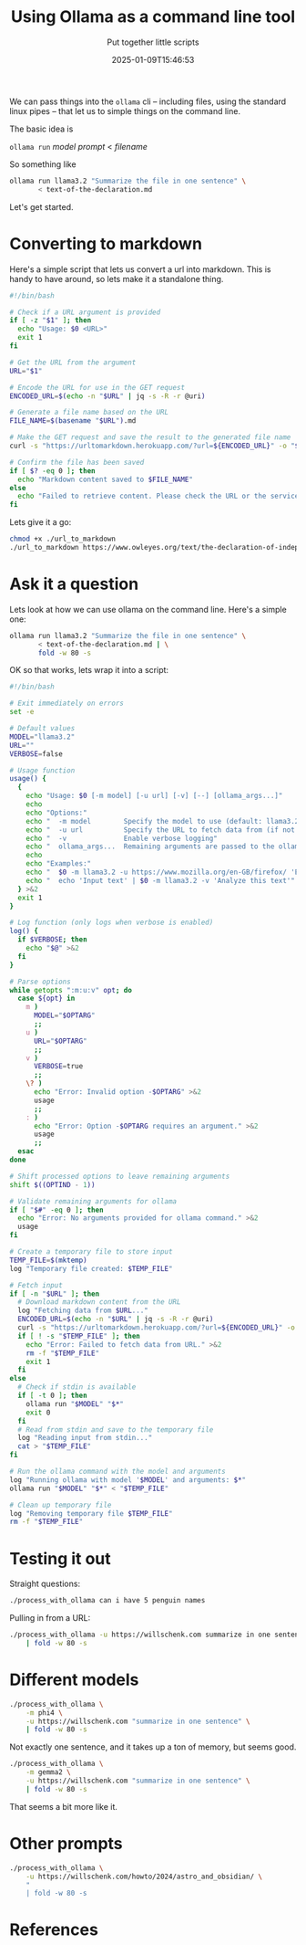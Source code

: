 #+title: Using Ollama as a command line tool
#+subtitle: Put together little scripts
#+tags[]: ollama 
#+date: 2025-01-09T15:46:53
#+draft: true

We can pass things into the =ollama= cli -- including files, using the
standard linux pipes -- that let us to simple things on the command
line.

The basic idea is

=ollama run= /model/ /prompt/ < /filename/

So something like

#+begin_src bash
  ollama run llama3.2 "Summarize the file in one sentence" \
         < text-of-the-declaration.md
#+end_src

Let's get started.

* Converting to markdown

Here's a simple script that lets us convert a url into markdown.  This
is handy to have around, so lets make it a standalone thing.

#+begin_src bash :tangle url_to_markdown
  #!/bin/bash

  # Check if a URL argument is provided
  if [ -z "$1" ]; then
    echo "Usage: $0 <URL>"
    exit 1
  fi

  # Get the URL from the argument
  URL="$1"

  # Encode the URL for use in the GET request
  ENCODED_URL=$(echo -n "$URL" | jq -s -R -r @uri)

  # Generate a file name based on the URL
  FILE_NAME=$(basename "$URL").md

  # Make the GET request and save the result to the generated file name
  curl -s "https://urltomarkdown.herokuapp.com/?url=${ENCODED_URL}" -o "$FILE_NAME"

  # Confirm the file has been saved
  if [ $? -eq 0 ]; then
    echo "Markdown content saved to $FILE_NAME"
  else
    echo "Failed to retrieve content. Please check the URL or the service."
  fi

#+end_src

Lets give it a go:

#+begin_src bash :results output
  chmod +x ./url_to_markdown
  ./url_to_markdown https://www.owleyes.org/text/the-declaration-of-independence-of-the-united/read/text-of-the-declaration
#+end_src

#+RESULTS:
: Markdown content saved to text-of-the-declaration.md

* Ask it a question

Lets look at how we can use ollama on the command line.  Here's a simple one:


#+begin_src bash :results output
  ollama run llama3.2 "Summarize the file in one sentence" \
         < text-of-the-declaration.md | \
         fold -w 80 -s

#+end_src

#+RESULTS:
: The text is an analysis of Thomas Jefferson's Declaration of Independence, 
: discussing its historical context, influences from John Locke's political 
: philosophy, and the founding principles of democracy that it establishes, 
: highlighting the document's significance in American history.
: 

OK so that works, lets wrap it into a script:

#+begin_src bash :tangle process_with_ollama
  #!/bin/bash

  # Exit immediately on errors
  set -e

  # Default values
  MODEL="llama3.2"
  URL=""
  VERBOSE=false

  # Usage function
  usage() {
    {
      echo "Usage: $0 [-m model] [-u url] [-v] [--] [ollama_args...]"
      echo
      echo "Options:"
      echo "  -m model        Specify the model to use (default: llama3.2)"
      echo "  -u url          Specify the URL to fetch data from (if not provided, input is read from stdin)"
      echo "  -v              Enable verbose logging"
      echo "  ollama_args...  Remaining arguments are passed to the ollama command"
      echo
      echo "Examples:"
      echo "  $0 -m llama3.2 -u https://www.mozilla.org/en-GB/firefox/ 'Explain this text'"
      echo "  echo 'Input text' | $0 -m llama3.2 -v 'Analyze this text'"
    } >&2
    exit 1
  }

  # Log function (only logs when verbose is enabled)
  log() {
    if $VERBOSE; then
      echo "$@" >&2
    fi
  }

  # Parse options
  while getopts ":m:u:v" opt; do
    case ${opt} in
      m )
        MODEL="$OPTARG"
        ;;
      u )
        URL="$OPTARG"
        ;;
      v )
        VERBOSE=true
        ;;
      \? )
        echo "Error: Invalid option -$OPTARG" >&2
        usage
        ;;
      : )
        echo "Error: Option -$OPTARG requires an argument." >&2
        usage
        ;;
    esac
  done

  # Shift processed options to leave remaining arguments
  shift $((OPTIND - 1))

  # Validate remaining arguments for ollama
  if [ "$#" -eq 0 ]; then
    echo "Error: No arguments provided for ollama command." >&2
    usage
  fi

  # Create a temporary file to store input
  TEMP_FILE=$(mktemp)
  log "Temporary file created: $TEMP_FILE"

  # Fetch input
  if [ -n "$URL" ]; then
    # Download markdown content from the URL
    log "Fetching data from $URL..."
    ENCODED_URL=$(echo -n "$URL" | jq -s -R -r @uri)
    curl -s "https://urltomarkdown.herokuapp.com/?url=${ENCODED_URL}" -o "$TEMP_FILE"
    if [ ! -s "$TEMP_FILE" ]; then
      echo "Error: Failed to fetch data from URL." >&2
      rm -f "$TEMP_FILE"
      exit 1
    fi
  else
    # Check if stdin is available
    if [ -t 0 ]; then
      ollama run "$MODEL" "$*"
      exit 0
    fi
    # Read from stdin and save to the temporary file
    log "Reading input from stdin..."
    cat > "$TEMP_FILE"
  fi

  # Run the ollama command with the model and arguments
  log "Running ollama with model '$MODEL' and arguments: $*"
  ollama run "$MODEL" "$*" < "$TEMP_FILE"

  # Clean up temporary file
  log "Removing temporary file $TEMP_FILE"
  rm -f "$TEMP_FILE"
#+end_src

* Testing it out

Straight questions:

#+begin_src bash :results output
./process_with_ollama can i have 5 penguin names
#+end_src

#+RESULTS:
: Here are 5 penguin name suggestions:
: 
: 1. Percy
: 2. Nova (meaning "new" in Latin)
: 3. Finley
: 4. Caspian (after the world's largest inland body of water, the Caspian Sea)
: 5. Tux (a nod to their iconic tuxedo-like feathers)
: 

Pulling in from a URL:

#+begin_src bash :results output
  ./process_with_ollama -u https://willschenk.com summarize in one sentence \
      | fold -w 80 -s
#+end_src

#+RESULTS:
: Sherlock Holmes, known for his vast knowledge, surprisingly lacks awareness of 
: fundamental scientific concepts such as the Copernican Theory and Solar System 
: composition, revealing that even an intelligent person can have blind spots to 
: essential information.
:

* Different models

#+begin_src bash :results output
  ./process_with_ollama \
      -m phi4 \
      -u https://willschenk.com "summarize in one sentence" \
      | fold -w 80 -s

#+end_src

#+RESULTS:
#+begin_example
In this excerpt from Sherlock Holmes, Holmes emphasizes the importance of 
selective knowledge, advocating for retaining only useful information rather 
than an overload of unnecessary facts. While he acknowledges his lack of 
awareness about certain contemporary topics and even fundamental scientific 
concepts like the Copernican Theory, he considers them irrelevant to his 
detective work. Holmes argues that a well-organized mind should be equipped 
with specific tools pertinent to one's trade, discarding extraneous details 
that could clutter thought processes. He illustrates this philosophy by 
dismissing the significance of whether Earth orbits the sun or moon in relation 
to his profession.

---

This summary captures Holmes' perspective on knowledge management and its 
relevance to his work as a detective.

#+end_example

Not exactly one sentence, and it takes up a ton of memory, but seems good.

#+begin_src bash :results output
  ./process_with_ollama \
      -m gemma2 \
      -u https://willschenk.com "summarize in one sentence" \
      | fold -w 80 -s

#+end_src

#+RESULTS:
: This excerpt from Sherlock Holmes explores the concept of selective knowledge, 
: arguing that it's more valuable to focus on useful information rather than 
: accumulating unnecessary facts.  

That seems a bit more like it.

* Other prompts

#+begin_src bash :results output
  ./process_with_ollama \
      -u https://willschenk.com/howto/2024/astro_and_obsidian/ \
      "
      | fold -w 80 -s

#+end_src





* References
# Local Variables:
# eval: (add-hook 'after-save-hook (lambda ()(org-babel-tangle)) nil t)
# End:
